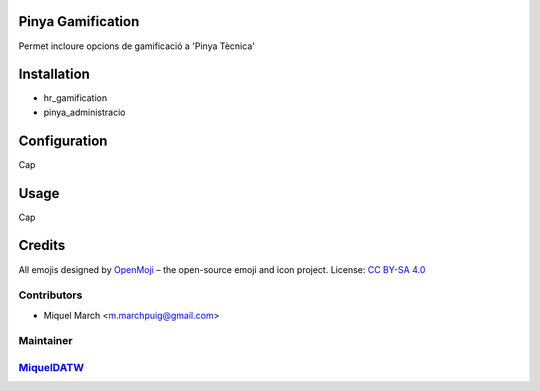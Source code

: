 .. image:: https://img.shields.io/badge/licence-AGPL--3-blue.svg
    :alt: License: AGPL-3

Pinya Gamification
==================

Permet incloure opcions de gamificació a 'Pinya Tècnica'

Installation
============

* hr_gamification
* pinya_administracio

Configuration
=============

Cap

Usage
=======

Cap

Credits
=======

All emojis designed by `OpenMoji <https://openmoji.org/>`__ – the open-source emoji and icon project. License: `CC BY-SA 4.0 <https://creativecommons.org/licenses/by-sa/4.0/>`__

Contributors
------------

* Miquel March <m.marchpuig@gmail.com>

Maintainer
----------

`MiquelDATW <https://github.com/MiquelDATW/pinta-la-pinya>`__
-------------------------------------------------------------


